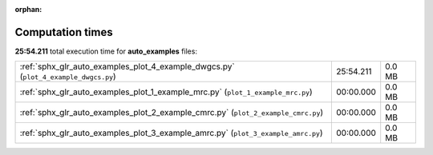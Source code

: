 
:orphan:

.. _sphx_glr_auto_examples_sg_execution_times:


Computation times
=================
**25:54.211** total execution time for **auto_examples** files:

+-------------------------------------------------------------------------------------+-----------+--------+
| :ref:`sphx_glr_auto_examples_plot_4_example_dwgcs.py` (``plot_4_example_dwgcs.py``) | 25:54.211 | 0.0 MB |
+-------------------------------------------------------------------------------------+-----------+--------+
| :ref:`sphx_glr_auto_examples_plot_1_example_mrc.py` (``plot_1_example_mrc.py``)     | 00:00.000 | 0.0 MB |
+-------------------------------------------------------------------------------------+-----------+--------+
| :ref:`sphx_glr_auto_examples_plot_2_example_cmrc.py` (``plot_2_example_cmrc.py``)   | 00:00.000 | 0.0 MB |
+-------------------------------------------------------------------------------------+-----------+--------+
| :ref:`sphx_glr_auto_examples_plot_3_example_amrc.py` (``plot_3_example_amrc.py``)   | 00:00.000 | 0.0 MB |
+-------------------------------------------------------------------------------------+-----------+--------+
